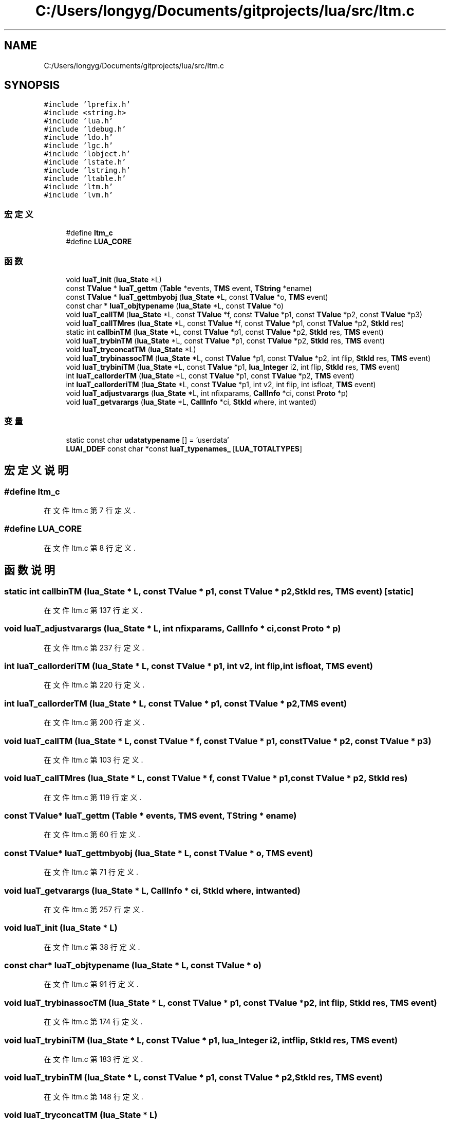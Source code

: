 .TH "C:/Users/longyg/Documents/gitprojects/lua/src/ltm.c" 3 "2020年 九月 9日 星期三" "Version 1.0" "Lua_Docmention" \" -*- nroff -*-
.ad l
.nh
.SH NAME
C:/Users/longyg/Documents/gitprojects/lua/src/ltm.c
.SH SYNOPSIS
.br
.PP
\fC#include 'lprefix\&.h'\fP
.br
\fC#include <string\&.h>\fP
.br
\fC#include 'lua\&.h'\fP
.br
\fC#include 'ldebug\&.h'\fP
.br
\fC#include 'ldo\&.h'\fP
.br
\fC#include 'lgc\&.h'\fP
.br
\fC#include 'lobject\&.h'\fP
.br
\fC#include 'lstate\&.h'\fP
.br
\fC#include 'lstring\&.h'\fP
.br
\fC#include 'ltable\&.h'\fP
.br
\fC#include 'ltm\&.h'\fP
.br
\fC#include 'lvm\&.h'\fP
.br

.SS "宏定义"

.in +1c
.ti -1c
.RI "#define \fBltm_c\fP"
.br
.ti -1c
.RI "#define \fBLUA_CORE\fP"
.br
.in -1c
.SS "函数"

.in +1c
.ti -1c
.RI "void \fBluaT_init\fP (\fBlua_State\fP *L)"
.br
.ti -1c
.RI "const \fBTValue\fP * \fBluaT_gettm\fP (\fBTable\fP *events, \fBTMS\fP event, \fBTString\fP *ename)"
.br
.ti -1c
.RI "const \fBTValue\fP * \fBluaT_gettmbyobj\fP (\fBlua_State\fP *L, const \fBTValue\fP *o, \fBTMS\fP event)"
.br
.ti -1c
.RI "const char * \fBluaT_objtypename\fP (\fBlua_State\fP *L, const \fBTValue\fP *o)"
.br
.ti -1c
.RI "void \fBluaT_callTM\fP (\fBlua_State\fP *L, const \fBTValue\fP *f, const \fBTValue\fP *p1, const \fBTValue\fP *p2, const \fBTValue\fP *p3)"
.br
.ti -1c
.RI "void \fBluaT_callTMres\fP (\fBlua_State\fP *L, const \fBTValue\fP *f, const \fBTValue\fP *p1, const \fBTValue\fP *p2, \fBStkId\fP res)"
.br
.ti -1c
.RI "static int \fBcallbinTM\fP (\fBlua_State\fP *L, const \fBTValue\fP *p1, const \fBTValue\fP *p2, \fBStkId\fP res, \fBTMS\fP event)"
.br
.ti -1c
.RI "void \fBluaT_trybinTM\fP (\fBlua_State\fP *L, const \fBTValue\fP *p1, const \fBTValue\fP *p2, \fBStkId\fP res, \fBTMS\fP event)"
.br
.ti -1c
.RI "void \fBluaT_tryconcatTM\fP (\fBlua_State\fP *L)"
.br
.ti -1c
.RI "void \fBluaT_trybinassocTM\fP (\fBlua_State\fP *L, const \fBTValue\fP *p1, const \fBTValue\fP *p2, int flip, \fBStkId\fP res, \fBTMS\fP event)"
.br
.ti -1c
.RI "void \fBluaT_trybiniTM\fP (\fBlua_State\fP *L, const \fBTValue\fP *p1, \fBlua_Integer\fP i2, int flip, \fBStkId\fP res, \fBTMS\fP event)"
.br
.ti -1c
.RI "int \fBluaT_callorderTM\fP (\fBlua_State\fP *L, const \fBTValue\fP *p1, const \fBTValue\fP *p2, \fBTMS\fP event)"
.br
.ti -1c
.RI "int \fBluaT_callorderiTM\fP (\fBlua_State\fP *L, const \fBTValue\fP *p1, int v2, int flip, int isfloat, \fBTMS\fP event)"
.br
.ti -1c
.RI "void \fBluaT_adjustvarargs\fP (\fBlua_State\fP *L, int nfixparams, \fBCallInfo\fP *ci, const \fBProto\fP *p)"
.br
.ti -1c
.RI "void \fBluaT_getvarargs\fP (\fBlua_State\fP *L, \fBCallInfo\fP *ci, \fBStkId\fP where, int wanted)"
.br
.in -1c
.SS "变量"

.in +1c
.ti -1c
.RI "static const char \fBudatatypename\fP [] = 'userdata'"
.br
.ti -1c
.RI "\fBLUAI_DDEF\fP const char *const \fBluaT_typenames_\fP [\fBLUA_TOTALTYPES\fP]"
.br
.in -1c
.SH "宏定义说明"
.PP 
.SS "#define ltm_c"

.PP
在文件 ltm\&.c 第 7 行定义\&.
.SS "#define LUA_CORE"

.PP
在文件 ltm\&.c 第 8 行定义\&.
.SH "函数说明"
.PP 
.SS "static int callbinTM (\fBlua_State\fP * L, const \fBTValue\fP * p1, const \fBTValue\fP * p2, \fBStkId\fP res, \fBTMS\fP event)\fC [static]\fP"

.PP
在文件 ltm\&.c 第 137 行定义\&.
.SS "void luaT_adjustvarargs (\fBlua_State\fP * L, int nfixparams, \fBCallInfo\fP * ci, const \fBProto\fP * p)"

.PP
在文件 ltm\&.c 第 237 行定义\&.
.SS "int luaT_callorderiTM (\fBlua_State\fP * L, const \fBTValue\fP * p1, int v2, int flip, int isfloat, \fBTMS\fP event)"

.PP
在文件 ltm\&.c 第 220 行定义\&.
.SS "int luaT_callorderTM (\fBlua_State\fP * L, const \fBTValue\fP * p1, const \fBTValue\fP * p2, \fBTMS\fP event)"

.PP
在文件 ltm\&.c 第 200 行定义\&.
.SS "void luaT_callTM (\fBlua_State\fP * L, const \fBTValue\fP * f, const \fBTValue\fP * p1, const \fBTValue\fP * p2, const \fBTValue\fP * p3)"

.PP
在文件 ltm\&.c 第 103 行定义\&.
.SS "void luaT_callTMres (\fBlua_State\fP * L, const \fBTValue\fP * f, const \fBTValue\fP * p1, const \fBTValue\fP * p2, \fBStkId\fP res)"

.PP
在文件 ltm\&.c 第 119 行定义\&.
.SS "const \fBTValue\fP* luaT_gettm (\fBTable\fP * events, \fBTMS\fP event, \fBTString\fP * ename)"

.PP
在文件 ltm\&.c 第 60 行定义\&.
.SS "const \fBTValue\fP* luaT_gettmbyobj (\fBlua_State\fP * L, const \fBTValue\fP * o, \fBTMS\fP event)"

.PP
在文件 ltm\&.c 第 71 行定义\&.
.SS "void luaT_getvarargs (\fBlua_State\fP * L, \fBCallInfo\fP * ci, \fBStkId\fP where, int wanted)"

.PP
在文件 ltm\&.c 第 257 行定义\&.
.SS "void luaT_init (\fBlua_State\fP * L)"

.PP
在文件 ltm\&.c 第 38 行定义\&.
.SS "const char* luaT_objtypename (\fBlua_State\fP * L, const \fBTValue\fP * o)"

.PP
在文件 ltm\&.c 第 91 行定义\&.
.SS "void luaT_trybinassocTM (\fBlua_State\fP * L, const \fBTValue\fP * p1, const \fBTValue\fP * p2, int flip, \fBStkId\fP res, \fBTMS\fP event)"

.PP
在文件 ltm\&.c 第 174 行定义\&.
.SS "void luaT_trybiniTM (\fBlua_State\fP * L, const \fBTValue\fP * p1, \fBlua_Integer\fP i2, int flip, \fBStkId\fP res, \fBTMS\fP event)"

.PP
在文件 ltm\&.c 第 183 行定义\&.
.SS "void luaT_trybinTM (\fBlua_State\fP * L, const \fBTValue\fP * p1, const \fBTValue\fP * p2, \fBStkId\fP res, \fBTMS\fP event)"

.PP
在文件 ltm\&.c 第 148 行定义\&.
.SS "void luaT_tryconcatTM (\fBlua_State\fP * L)"

.PP
在文件 ltm\&.c 第 167 行定义\&.
.SH "变量说明"
.PP 
.SS "\fBLUAI_DDEF\fP const char* const luaT_typenames_[\fBLUA_TOTALTYPES\fP]"
\fB初始值:\fP
.PP
.nf
= {
  "no value",
  "nil", "boolean", udatatypename, "number",
  "string", "table", "function", udatatypename, "thread",
  "upvalue", "proto" 
}
.fi
.PP
在文件 ltm\&.c 第 30 行定义\&.
.SS "const char udatatypename[] = 'userdata'\fC [static]\fP"

.PP
在文件 ltm\&.c 第 28 行定义\&.
.SH "作者"
.PP 
由 Doyxgen 通过分析 Lua_Docmention 的 源代码自动生成\&.
